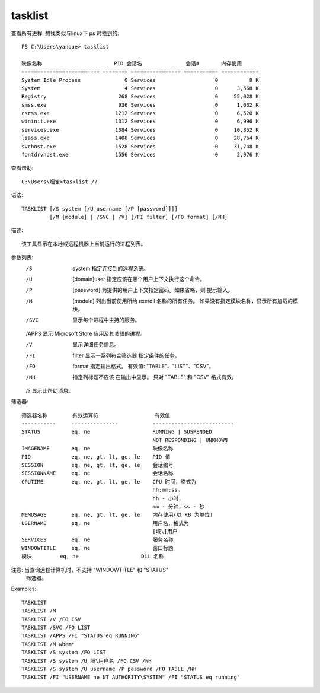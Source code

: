 =============================
tasklist
=============================


.. post:: 2023-02-20 22:06:49
  :tags: windows, windows_shell
  :category: 操作系统
  :author: YanQue
  :location: CD
  :language: zh-cn


查看所有进程, 想找类似与linux下 ps 时找到的::

  PS C:\Users\yanque> tasklist

  映像名称                       PID 会话名              会话#       内存使用
  ========================= ======== ================ =========== ============
  System Idle Process              0 Services                   0          8 K
  System                           4 Services                   0      3,568 K
  Registry                       268 Services                   0     55,028 K
  smss.exe                       936 Services                   0      1,032 K
  csrss.exe                     1212 Services                   0      6,520 K
  wininit.exe                   1312 Services                   0      6,996 K
  services.exe                  1384 Services                   0     10,852 K
  lsass.exe                     1408 Services                   0     28,764 K
  svchost.exe                   1528 Services                   0     31,748 K
  fontdrvhost.exe               1556 Services                   0      2,976 K

查看帮助::

  C:\Users\烟雀>tasklist /?

语法::

  TASKLIST [/S system [/U username [/P [password]]]]
           [/M [module] | /SVC | /V] [/FI filter] [/FO format] [/NH]

描述::

    该工具显示在本地或远程机器上当前运行的进程列表。


参数列表:
   /S     system           指定连接到的远程系统。

   /U     [domain\]user    指定应该在哪个用户上下文执行这个命令。

   /P     [password]       为提供的用户上下文指定密码。如果省略，则
                           提示输入。

   /M     [module]         列出当前使用所给 exe/dll 名称的所有任务。
                           如果没有指定模块名称，显示所有加载的模块。

   /SVC                    显示每个进程中主持的服务。

   /APPS 显示 Microsoft Store 应用及其关联的进程。

   /V                      显示详细任务信息。

   /FI    filter           显示一系列符合筛选器
                           指定条件的任务。

   /FO    format           指定输出格式。
                           有效值: "TABLE"、"LIST"、"CSV"。

   /NH                     指定列标题不应该
                           在输出中显示。
                           只对 "TABLE" 和 "CSV" 格式有效。

   /?                      显示此帮助消息。

筛选器::

    筛选器名称        有效运算符                  有效值
    -----------     ---------------           --------------------------
    STATUS          eq, ne                    RUNNING | SUSPENDED
                                              NOT RESPONDING | UNKNOWN
    IMAGENAME       eq, ne                    映像名称
    PID             eq, ne, gt, lt, ge, le    PID 值
    SESSION         eq, ne, gt, lt, ge, le    会话编号
    SESSIONNAME     eq, ne                    会话名称
    CPUTIME         eq, ne, gt, lt, ge, le    CPU 时间，格式为
                                              hh:mm:ss。
                                              hh - 小时，
                                              mm - 分钟，ss - 秒
    MEMUSAGE        eq, ne, gt, lt, ge, le    内存使用(以 KB 为单位)
    USERNAME        eq, ne                    用户名，格式为
                                              [域\]用户
    SERVICES        eq, ne                    服务名称
    WINDOWTITLE     eq, ne                    窗口标题
    模块         eq, ne                    DLL 名称

注意: 当查询远程计算机时，不支持 "WINDOWTITLE" 和 "STATUS"
      筛选器。

Examples::

    TASKLIST
    TASKLIST /M
    TASKLIST /V /FO CSV
    TASKLIST /SVC /FO LIST
    TASKLIST /APPS /FI "STATUS eq RUNNING"
    TASKLIST /M wbem*
    TASKLIST /S system /FO LIST
    TASKLIST /S system /U 域\用户名 /FO CSV /NH
    TASKLIST /S system /U username /P password /FO TABLE /NH
    TASKLIST /FI "USERNAME ne NT AUTHORITY\SYSTEM" /FI "STATUS eq running"



